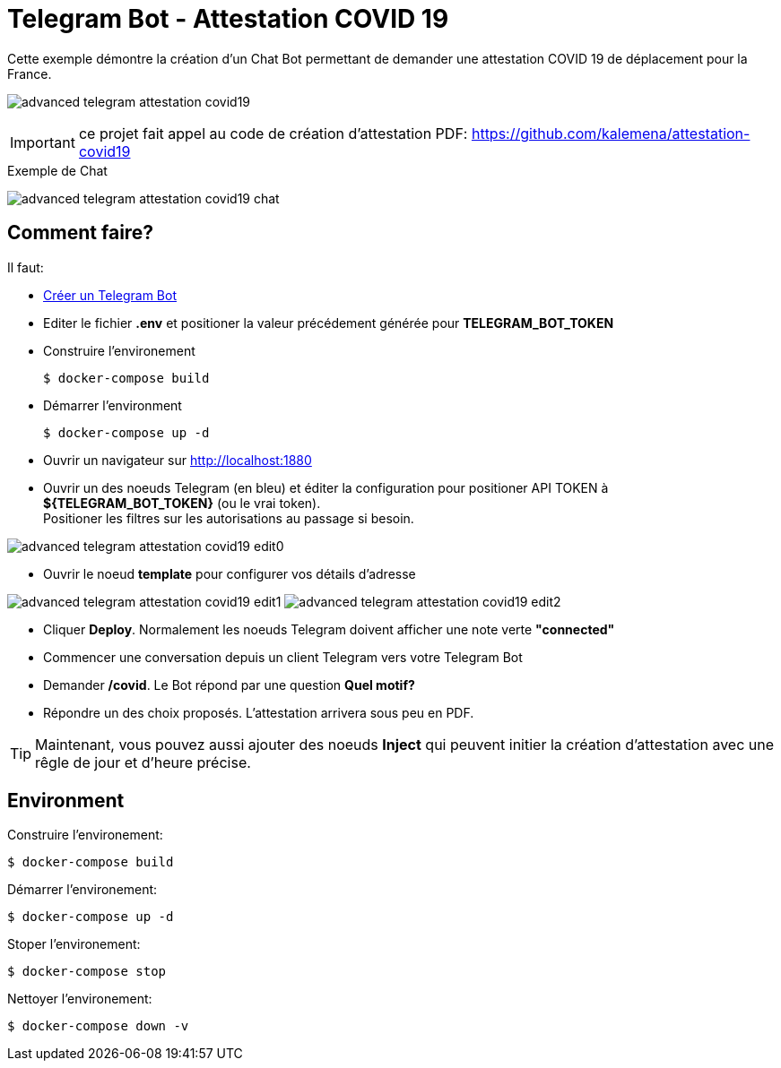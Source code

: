 = Telegram Bot - Attestation COVID 19

Cette exemple démontre la création d'un Chat Bot permettant de demander une attestation COVID 19 de déplacement pour la France.

image:advanced-telegram-attestation-covid19.png[]

IMPORTANT: ce projet fait appel au code de création d'attestation PDF: link:https://github.com/kalemena/attestation-covid19[]

.Exemple de Chat
image:advanced-telegram-attestation-covid19-chat.png[]


== Comment faire?

Il faut:

* link:https://core.telegram.org/bots#creating-a-new-bot[Créer un Telegram Bot]
* Editer le fichier *.env* et positioner la valeur précédement générée pour *TELEGRAM_BOT_TOKEN*
* Construire l'environement

    $ docker-compose build

* Démarrer l'environment

    $ docker-compose up -d

* Ouvrir un navigateur sur link:http://localhost:1880[]

* Ouvrir un des noeuds Telegram (en bleu) et éditer la configuration pour positioner API TOKEN à *${TELEGRAM_BOT_TOKEN}* (ou le vrai token). +
Positioner les filtres sur les autorisations au passage si besoin.

image:advanced-telegram-attestation-covid19-edit0.png[]

* Ouvrir le noeud *template* pour configurer vos détails d'adresse

image:advanced-telegram-attestation-covid19-edit1.png[]
image:advanced-telegram-attestation-covid19-edit2.png[]

* Cliquer *Deploy*. Normalement les noeuds Telegram doivent afficher une note verte *"connected"*

* Commencer une conversation depuis un client Telegram vers votre Telegram Bot

* Demander */covid*. Le Bot répond par une question *Quel motif?*

* Répondre un des choix proposés. L'attestation arrivera sous peu en PDF.

TIP: Maintenant, vous pouvez aussi ajouter des noeuds *Inject* qui peuvent initier la création d'attestation avec une rêgle de jour et d'heure précise.

== Environment

Construire l'environement:

    $ docker-compose build

Démarrer l'environement:

    $ docker-compose up -d

Stoper l'environement:

    $ docker-compose stop

Nettoyer l'environement:

    $ docker-compose down -v



